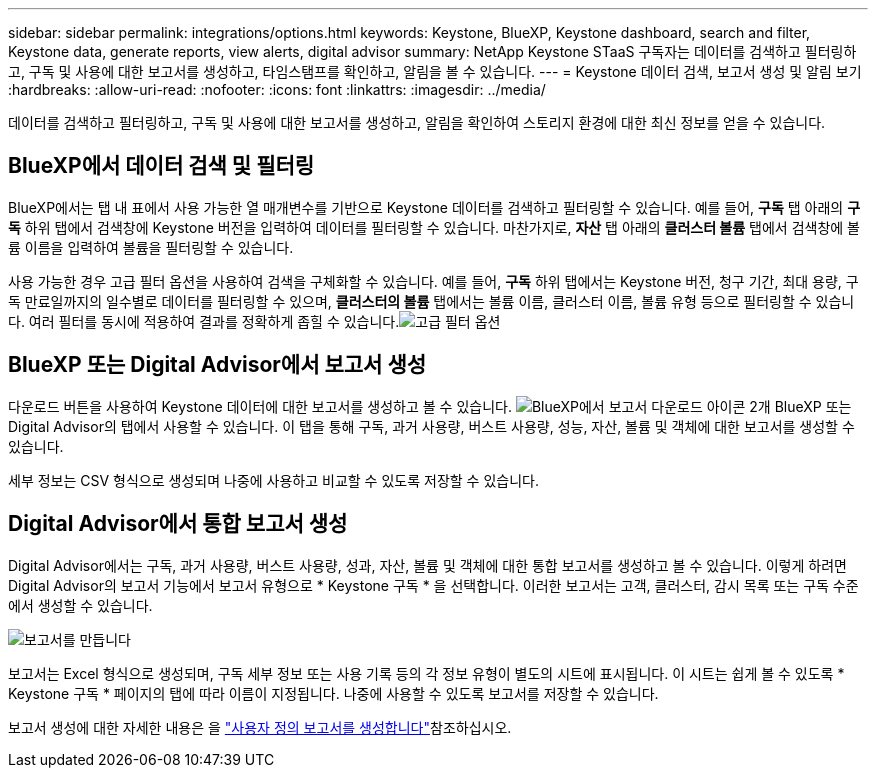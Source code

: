 ---
sidebar: sidebar 
permalink: integrations/options.html 
keywords: Keystone, BlueXP, Keystone dashboard, search and filter, Keystone data, generate reports, view alerts, digital advisor 
summary: NetApp Keystone STaaS 구독자는 데이터를 검색하고 필터링하고, 구독 및 사용에 대한 보고서를 생성하고, 타임스탬프를 확인하고, 알림을 볼 수 있습니다. 
---
= Keystone 데이터 검색, 보고서 생성 및 알림 보기
:hardbreaks:
:allow-uri-read: 
:nofooter: 
:icons: font
:linkattrs: 
:imagesdir: ../media/


[role="lead"]
데이터를 검색하고 필터링하고, 구독 및 사용에 대한 보고서를 생성하고, 알림을 확인하여 스토리지 환경에 대한 최신 정보를 얻을 수 있습니다.



== BlueXP에서 데이터 검색 및 필터링

BlueXP에서는 탭 내 표에서 사용 가능한 열 매개변수를 기반으로 Keystone 데이터를 검색하고 필터링할 수 있습니다. 예를 들어, *구독* 탭 아래의 *구독* 하위 탭에서 검색창에 Keystone 버전을 입력하여 데이터를 필터링할 수 있습니다. 마찬가지로, *자산* 탭 아래의 *클러스터 볼륨* 탭에서 검색창에 볼륨 이름을 입력하여 볼륨을 필터링할 수 있습니다.

사용 가능한 경우 고급 필터 옵션을 사용하여 검색을 구체화할 수 있습니다. 예를 들어, *구독* 하위 탭에서는 Keystone 버전, 청구 기간, 최대 용량, 구독 만료일까지의 일수별로 데이터를 필터링할 수 있으며, *클러스터의 볼륨* 탭에서는 볼륨 이름, 클러스터 이름, 볼륨 유형 등으로 필터링할 수 있습니다. 여러 필터를 동시에 적용하여 결과를 정확하게 좁힐 수 있습니다.image:bxp-filter-search.png["고급 필터 옵션"]



== BlueXP 또는 Digital Advisor에서 보고서 생성

다운로드 버튼을 사용하여 Keystone 데이터에 대한 보고서를 생성하고 볼 수 있습니다. image:bluexp-download-report-2.png["BlueXP에서 보고서 다운로드 아이콘 2개"] BlueXP 또는 Digital Advisor의 탭에서 사용할 수 있습니다. 이 탭을 통해 구독, 과거 사용량, 버스트 사용량, 성능, 자산, 볼륨 및 객체에 대한 보고서를 생성할 수 있습니다.

세부 정보는 CSV 형식으로 생성되며 나중에 사용하고 비교할 수 있도록 저장할 수 있습니다.



== Digital Advisor에서 통합 보고서 생성

Digital Advisor에서는 구독, 과거 사용량, 버스트 사용량, 성과, 자산, 볼륨 및 객체에 대한 통합 보고서를 생성하고 볼 수 있습니다. 이렇게 하려면 Digital Advisor의 보고서 기능에서 보고서 유형으로 * Keystone 구독 * 을 선택합니다. 이러한 보고서는 고객, 클러스터, 감시 목록 또는 구독 수준에서 생성할 수 있습니다.

image:report-generation.png["보고서를 만듭니다"]

보고서는 Excel 형식으로 생성되며, 구독 세부 정보 또는 사용 기록 등의 각 정보 유형이 별도의 시트에 표시됩니다. 이 시트는 쉽게 볼 수 있도록 * Keystone 구독 * 페이지의 탭에 따라 이름이 지정됩니다. 나중에 사용할 수 있도록 보고서를 저장할 수 있습니다.

보고서 생성에 대한 자세한 내용은 을 link:https://docs.netapp.com/us-en/active-iq/task_generate_reports.html["사용자 정의 보고서를 생성합니다"^]참조하십시오.
